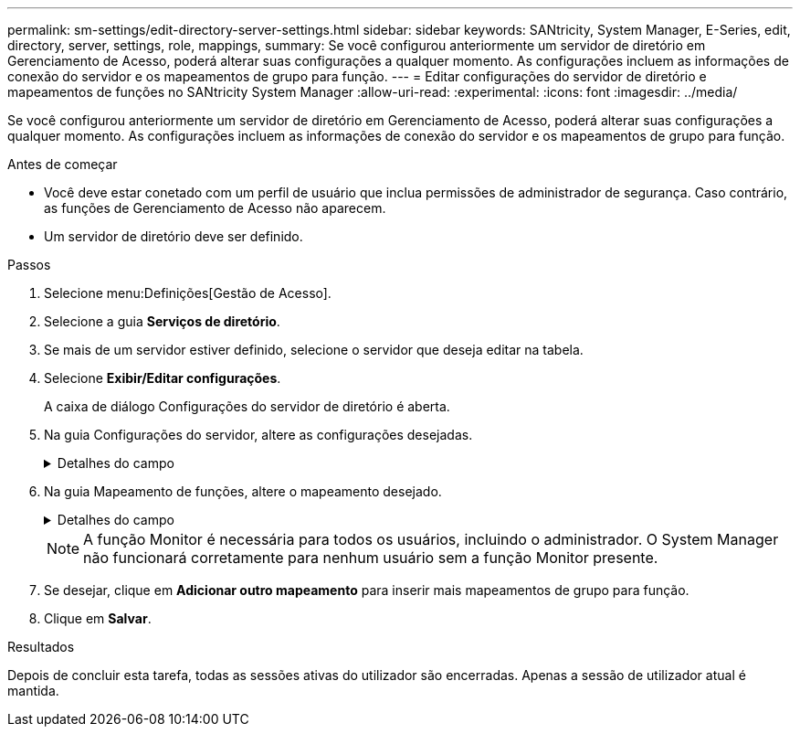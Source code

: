 ---
permalink: sm-settings/edit-directory-server-settings.html 
sidebar: sidebar 
keywords: SANtricity, System Manager, E-Series, edit, directory, server, settings, role, mappings, 
summary: Se você configurou anteriormente um servidor de diretório em Gerenciamento de Acesso, poderá alterar suas configurações a qualquer momento. As configurações incluem as informações de conexão do servidor e os mapeamentos de grupo para função. 
---
= Editar configurações do servidor de diretório e mapeamentos de funções no SANtricity System Manager
:allow-uri-read: 
:experimental: 
:icons: font
:imagesdir: ../media/


[role="lead"]
Se você configurou anteriormente um servidor de diretório em Gerenciamento de Acesso, poderá alterar suas configurações a qualquer momento. As configurações incluem as informações de conexão do servidor e os mapeamentos de grupo para função.

.Antes de começar
* Você deve estar conetado com um perfil de usuário que inclua permissões de administrador de segurança. Caso contrário, as funções de Gerenciamento de Acesso não aparecem.
* Um servidor de diretório deve ser definido.


.Passos
. Selecione menu:Definições[Gestão de Acesso].
. Selecione a guia *Serviços de diretório*.
. Se mais de um servidor estiver definido, selecione o servidor que deseja editar na tabela.
. Selecione *Exibir/Editar configurações*.
+
A caixa de diálogo Configurações do servidor de diretório é aberta.

. Na guia Configurações do servidor, altere as configurações desejadas.
+
.Detalhes do campo
[%collapsible]
====
[cols="25h,~"]
|===
| Definição | Descrição 


 a| 
*Configurações de configuração*



 a| 
Domínio(s)
 a| 
O(s) nome(s) de domínio do(s) servidor(es) LDAP. Para vários domínios, insira os domínios em uma lista separada por vírgulas. O nome de domínio é usado no login (_username__domain_) para especificar em qual servidor de diretório se autenticar.



 a| 
URL do servidor
 a| 
O URL para acessar o servidor LDAP na forma `ldap[s]://host:port` de .



 a| 
Vincular conta (opcional)
 a| 
A conta de usuário somente leitura para consultas de pesquisa no servidor LDAP e para pesquisa dentro dos grupos.



 a| 
Vincular senha (opcional)
 a| 
A senha para a conta vincular. (Este campo é exibido quando uma conta BIND é inserida.)



 a| 
Teste a conexão do servidor antes de salvar
 a| 
Verifica se a matriz de armazenamento pode comunicar com a configuração do servidor LDAP. O teste ocorre depois de clicar em *Salvar* na parte inferior da caixa de diálogo. Se esta caixa de verificação estiver selecionada e o teste falhar, a configuração não será alterada. Você deve resolver o erro ou desmarcar a caixa de seleção para ignorar o teste e reeditar a configuração.



 a| 
* Configurações de privilégio*



 a| 
Pesquisar DN base
 a| 
O contexto LDAP para procurar usuários, normalmente na forma `CN=Users, DC=cpoc, DC=local` de .



 a| 
Atributo de nome de usuário
 a| 
O atributo que está vinculado ao ID do usuário para autenticação. Por exemplo `sAMAccountName`: .



 a| 
Atributo(s) de grupo
 a| 
Uma lista de atributos de grupo no usuário, que é usada para mapeamento de grupo para função. Por exemplo `memberOf, managedObjects`: .

|===
====
. Na guia Mapeamento de funções, altere o mapeamento desejado.
+
.Detalhes do campo
[%collapsible]
====
[cols="25h,~"]
|===
| Definição | Descrição 


 a| 
*Mapeamentos*



 a| 
DN do grupo
 a| 
O nome de domínio para o grupo de utilizadores LDAP a ser mapeado. Expressões regulares são suportadas. Esses carateres especiais de expressão regular devem ser escapados com uma barra invertida (`\`) se eles não forem parte de um padrão de expressão regular



 a| 
Funções
 a| 
As funções da matriz de armazenamento a serem mapeadas para o DN do grupo. Você deve selecionar individualmente cada função que deseja incluir para esse grupo. A função Monitor é necessária em combinação com as outras funções para iniciar sessão no Gestor do sistema SANtricity. As funções do storage array incluem o seguinte:

** *Storage admin* -- Acesso completo de leitura/gravação aos objetos de armazenamento (por exemplo, volumes e pools de discos), mas sem acesso à configuração de segurança.
** *Admin de segurança* -- Acesso à configuração de segurança em Gerenciamento de acesso, gerenciamento de certificados, gerenciamento de log de auditoria e a capacidade de ativar ou desativar a interface de gerenciamento legada (símbolo).
** *Support admin* -- Acesso a todos os recursos de hardware na matriz de armazenamento, dados de falha, eventos mel e atualizações de firmware do controlador. Sem acesso a objetos de armazenamento ou à configuração de segurança.
** *Monitor* -- Acesso somente leitura a todos os objetos de armazenamento, mas sem acesso à configuração de segurança.


|===
====
+
[NOTE]
====
A função Monitor é necessária para todos os usuários, incluindo o administrador. O System Manager não funcionará corretamente para nenhum usuário sem a função Monitor presente.

====
. Se desejar, clique em *Adicionar outro mapeamento* para inserir mais mapeamentos de grupo para função.
. Clique em *Salvar*.


.Resultados
Depois de concluir esta tarefa, todas as sessões ativas do utilizador são encerradas. Apenas a sessão de utilizador atual é mantida.
